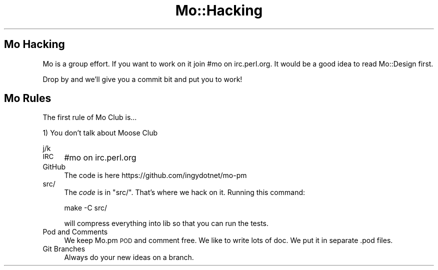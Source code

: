 .\" Automatically generated by Pod::Man 4.14 (Pod::Simple 3.40)
.\"
.\" Standard preamble:
.\" ========================================================================
.de Sp \" Vertical space (when we can't use .PP)
.if t .sp .5v
.if n .sp
..
.de Vb \" Begin verbatim text
.ft CW
.nf
.ne \\$1
..
.de Ve \" End verbatim text
.ft R
.fi
..
.\" Set up some character translations and predefined strings.  \*(-- will
.\" give an unbreakable dash, \*(PI will give pi, \*(L" will give a left
.\" double quote, and \*(R" will give a right double quote.  \*(C+ will
.\" give a nicer C++.  Capital omega is used to do unbreakable dashes and
.\" therefore won't be available.  \*(C` and \*(C' expand to `' in nroff,
.\" nothing in troff, for use with C<>.
.tr \(*W-
.ds C+ C\v'-.1v'\h'-1p'\s-2+\h'-1p'+\s0\v'.1v'\h'-1p'
.ie n \{\
.    ds -- \(*W-
.    ds PI pi
.    if (\n(.H=4u)&(1m=24u) .ds -- \(*W\h'-12u'\(*W\h'-12u'-\" diablo 10 pitch
.    if (\n(.H=4u)&(1m=20u) .ds -- \(*W\h'-12u'\(*W\h'-8u'-\"  diablo 12 pitch
.    ds L" ""
.    ds R" ""
.    ds C` ""
.    ds C' ""
'br\}
.el\{\
.    ds -- \|\(em\|
.    ds PI \(*p
.    ds L" ``
.    ds R" ''
.    ds C`
.    ds C'
'br\}
.\"
.\" Escape single quotes in literal strings from groff's Unicode transform.
.ie \n(.g .ds Aq \(aq
.el       .ds Aq '
.\"
.\" If the F register is >0, we'll generate index entries on stderr for
.\" titles (.TH), headers (.SH), subsections (.SS), items (.Ip), and index
.\" entries marked with X<> in POD.  Of course, you'll have to process the
.\" output yourself in some meaningful fashion.
.\"
.\" Avoid warning from groff about undefined register 'F'.
.de IX
..
.nr rF 0
.if \n(.g .if rF .nr rF 1
.if (\n(rF:(\n(.g==0)) \{\
.    if \nF \{\
.        de IX
.        tm Index:\\$1\t\\n%\t"\\$2"
..
.        if !\nF==2 \{\
.            nr % 0
.            nr F 2
.        \}
.    \}
.\}
.rr rF
.\" ========================================================================
.\"
.IX Title "Mo::Hacking 3"
.TH Mo::Hacking 3 "2016-07-06" "perl v5.32.0" "User Contributed Perl Documentation"
.\" For nroff, turn off justification.  Always turn off hyphenation; it makes
.\" way too many mistakes in technical documents.
.if n .ad l
.nh
.SH "Mo Hacking"
.IX Header "Mo Hacking"
Mo is a group effort. If you want to work on it join #mo on irc.perl.org. It
would be a good idea to read Mo::Design first.
.PP
Drop by and we'll give you a commit bit and put you to work!
.SH "Mo Rules"
.IX Header "Mo Rules"
The first rule of Mo Club is...
.PP
1) You don't talk about Moose Club
.PP
j/k
.IP "\s-1IRC\s0" 4
.IX Item "IRC"
#mo on irc.perl.org
.IP "GitHub" 4
.IX Item "GitHub"
The code is here https://github.com/ingydotnet/mo\-pm
.IP "src/" 4
.IX Item "src/"
The \fIcode\fR is in \f(CW\*(C`src/\*(C'\fR. That's where we hack on it. Running this command:
.Sp
.Vb 1
\&    make \-C src/
.Ve
.Sp
will compress everything into lib so that you can run the tests.
.IP "Pod and Comments" 4
.IX Item "Pod and Comments"
We keep Mo.pm \s-1POD\s0 and comment free. We like to write lots of doc. We put it in
separate .pod files.
.IP "Git Branches" 4
.IX Item "Git Branches"
Always do your new ideas on a branch.
